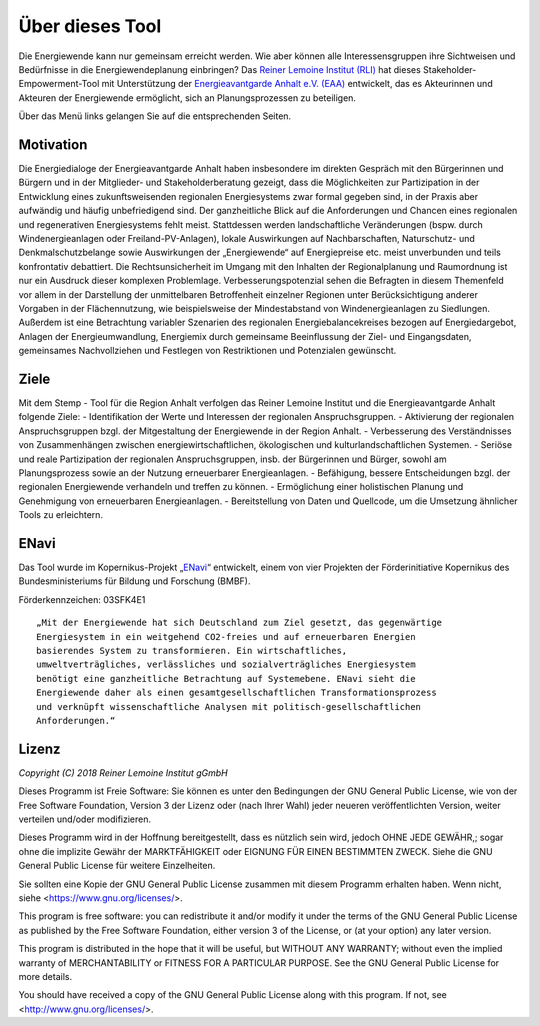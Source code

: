 .. _about_label:

Über dieses Tool
================

Die Energiewende kann nur gemeinsam erreicht werden. Wie aber können alle
Interessensgruppen ihre Sichtweisen und Bedürfnisse in die Energiewendeplanung
einbringen? Das `Reiner Lemoine Institut (RLI)
<https://reiner-lemoine-institut.de/>`_ hat dieses Stakeholder-Empowerment-Tool
mit Unterstützung der `Energieavantgarde Anhalt e.V. (EAA)
<https://www.energieavantgarde.de/>`_ entwickelt, das es Akteurinnen und
Akteuren der Energiewende ermöglicht, sich an Planungsprozessen zu beteiligen.

.. 	image:: files/Anhalt_map_website.png
   :width: 500 px
   :alt: Karte der Region ABW
   :align: center

Über das Menü links gelangen Sie auf die entsprechenden Seiten.

Motivation
-----

Die Energiedialoge der Energieavantgarde Anhalt haben insbesondere im direkten Gespräch mit den Bürgerinnen und Bürgern und in der Mitglieder- und Stakeholderberatung gezeigt, dass die Möglichkeiten zur Partizipation in der Entwicklung eines zukunftsweisenden regionalen Energiesystems zwar formal gegeben sind, in der Praxis aber aufwändig und häufig unbefriedigend sind. Der ganzheitliche Blick auf die Anforderungen und Chancen eines regionalen und regenerativen Energiesystems fehlt meist. Stattdessen werden landschaftliche Veränderungen (bspw. durch Windenergieanlagen oder Freiland-PV-Anlagen), lokale Auswirkungen auf Nachbarschaften, Naturschutz- und Denkmalschutzbelange sowie Auswirkungen der „Energiewende“ auf Energiepreise etc. meist unverbunden und teils konfrontativ debattiert. Die Rechtsunsicherheit im Umgang mit den Inhalten der Regionalplanung und Raumordnung ist nur ein Ausdruck dieser komplexen Problemlage.
Verbesserungspotenzial sehen die Befragten in diesem Themenfeld vor allem in der Darstellung der unmittelbaren Betroffenheit einzelner Regionen unter Berücksichtigung anderer Vorgaben in der Flächennutzung, wie beispielsweise der Mindestabstand von Windenergieanlagen zu Siedlungen. Außerdem ist eine Betrachtung variabler Szenarien des regionalen Energiebalancekreises bezogen auf Energiedargebot, Anlagen der Energieumwandlung, Energiemix durch gemeinsame Beeinflussung der Ziel- und Eingangsdaten, gemeinsames Nachvollziehen und Festlegen von Restriktionen und Potenzialen gewünscht.

Ziele
-----
Mit dem Stemp - Tool für die Region Anhalt verfolgen das Reiner Lemoine Institut und die Energieavantgarde Anhalt folgende Ziele:
- Identifikation der Werte und Interessen der regionalen Anspruchsgruppen.
- Aktivierung der regionalen Anspruchsgruppen bzgl. der Mitgestaltung der Energiewende in der Region Anhalt.
- Verbesserung des Verständnisses von Zusammenhängen zwischen energiewirtschaftlichen, ökologischen und kulturlandschaftlichen Systemen.
- Seriöse und reale Partizipation der regionalen Anspruchsgruppen, insb. der Bürgerinnen und Bürger, sowohl am Planungsprozess sowie an der Nutzung erneuerbarer Energieanlagen.
- Befähigung, bessere Entscheidungen bzgl. der regionalen Energiewende verhandeln und treffen zu können.
- Ermöglichung einer holistischen Planung und Genehmigung von erneuerbaren Energieanlagen.
- Bereitstellung von Daten und Quellcode, um die Umsetzung ähnlicher Tools zu erleichtern.

ENavi
-----
Das Tool wurde im Kopernikus-Projekt
„`ENavi <https://www.kopernikus-projekte.de/projekte/systemintegration>`_“
entwickelt, einem von vier Projekten der Förderinitiative Kopernikus des
Bundesministeriums für Bildung und Forschung (BMBF).

Förderkennzeichen: 03SFK4E1

::

  „Mit der Energiewende hat sich Deutschland zum Ziel gesetzt, das gegenwärtige
  Energiesystem in ein weitgehend CO2-freies und auf erneuerbaren Energien
  basierendes System zu transformieren. Ein wirtschaftliches,
  umweltverträgliches, verlässliches und sozialverträgliches Energiesystem
  benötigt eine ganzheitliche Betrachtung auf Systemebene. ENavi sieht die
  Energiewende daher als einen gesamtgesellschaftlichen Transformationsprozess
  und verknüpft wissenschaftliche Analysen mit politisch-gesellschaftlichen
  Anforderungen.“

Lizenz
------

*Copyright (C) 2018 Reiner Lemoine Institut gGmbH*

Dieses Programm ist Freie Software: Sie können es unter den Bedingungen
der GNU General Public License, wie von der Free Software Foundation,
Version 3 der Lizenz oder (nach Ihrer Wahl) jeder neueren
veröffentlichten Version, weiter verteilen und/oder modifizieren.

Dieses Programm wird in der Hoffnung bereitgestellt, dass es nützlich sein wird,
jedoch OHNE JEDE GEWÄHR,; sogar ohne die implizite
Gewähr der MARKTFÄHIGKEIT oder EIGNUNG FÜR EINEN BESTIMMTEN ZWECK.
Siehe die GNU General Public License für weitere Einzelheiten.

Sie sollten eine Kopie der GNU General Public License zusammen mit diesem
Programm erhalten haben. Wenn nicht, siehe <https://www.gnu.org/licenses/>.

This program is free software: you can redistribute it and/or modify
it under the terms of the GNU General Public License as published by
the Free Software Foundation, either version 3 of the License, or
(at your option) any later version.

This program is distributed in the hope that it will be useful,
but WITHOUT ANY WARRANTY; without even the implied warranty of
MERCHANTABILITY or FITNESS FOR A PARTICULAR PURPOSE.  See the
GNU General Public License for more details.

You should have received a copy of the GNU General Public License
along with this program.  If not, see <http://www.gnu.org/licenses/>.
